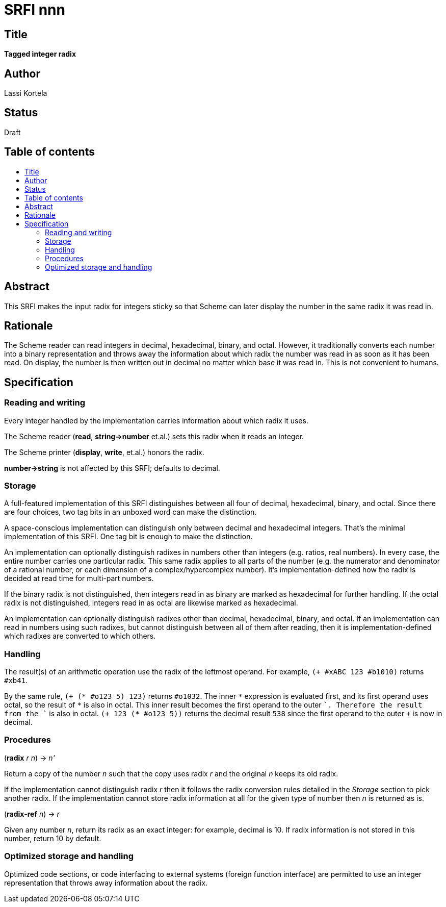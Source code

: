 = SRFI nnn
:toc: macro
:toc-title:

== Title

*Tagged integer radix*

== Author

Lassi Kortela

== Status

Draft

== Table of contents

toc::[]

== Abstract

This SRFI makes the input radix for integers sticky so that Scheme can
later display the number in the same radix it was read in.

== Rationale

The Scheme reader can read integers in decimal, hexadecimal, binary,
and octal. However, it traditionally converts each number into a
binary representation and throws away the information about which
radix the number was read in as soon as it has been read. On display,
the number is then written out in decimal no matter which base it was
read in. This is not convenient to humans.

== Specification

=== Reading and writing

Every integer handled by the implementation carries information about
which radix it uses.

The Scheme reader (*read*, *string\->number* et.al.) sets this radix
when it reads an integer.

The Scheme printer (*display*, *write*, et.al.) honors the radix.

*number\->string* is not affected by this SRFI; defaults to decimal.

=== Storage

A full-featured implementation of this SRFI distinguishes between all
four of decimal, hexadecimal, binary, and octal. Since there are four
choices, two tag bits in an unboxed word can make the distinction.

A space-conscious implementation can distinguish only between decimal
and hexadecimal integers. That's the minimal implementation of this
SRFI. One tag bit is enough to make the distinction.

An implementation can optionally distinguish radixes in numbers other
than integers (e.g. ratios, real numbers). In every case, the entire
number carries one particular radix. This same radix applies to all
parts of the number (e.g. the numerator and denominator of a rational
number, or each dimension of a complex/hypercomplex number). It's
implementation-defined how the radix is decided at read time for
multi-part numbers.

If the binary radix is not distinguished, then integers read in as
binary are marked as hexadecimal for further handling. If the octal
radix is not distinguished, integers read in as octal are likewise
marked as hexadecimal.

An implementation can optionally distinguish radixes other than
decimal, hexadecimal, binary, and octal. If an implementation can read
in numbers using such radixes, but cannot distinguish between all of
them after reading, then it is implementation-defined which radixes
are converted to which others.

=== Handling

The result(s) of an arithmetic operation use the radix of the leftmost
operand. For example, `(+ #xABC 123 #b1010)` returns `#xb41`.

By the same rule, `(+ (* #o123 5) 123)` returns `#o1032`. The inner
`\*` expression is evaluated first, and its first operand uses octal,
so the result of `*` is also in octal. This inner result becomes the
first operand to the outer `+`. Therefore the result from the `+` is
also in octal. `(+ 123 (* #o123 5))` returns the decimal result `538`
since the first operand to the outer `+` is now in decimal.

=== Procedures

(*radix* _r_ _n_) -> _n'_

Return a copy of the number _n_ such that the copy uses radix _r_ and
the original _n_ keeps its old radix.

If the implementation cannot distinguish radix _r_ then it follows the
radix conversion rules detailed in the _Storage_ section to pick
another radix. If the implementation cannot store radix information at
all for the given type of number then _n_ is returned as is.

(*radix-ref* _n_) -> _r_

Given any number _n_, return its radix as an exact integer: for
example, decimal is 10. If radix information is not stored in this
number, return 10 by default.

=== Optimized storage and handling

Optimized code sections, or code interfacing to external systems
(foreign function interface) are permitted to use an integer
representation that throws away information about the radix.
